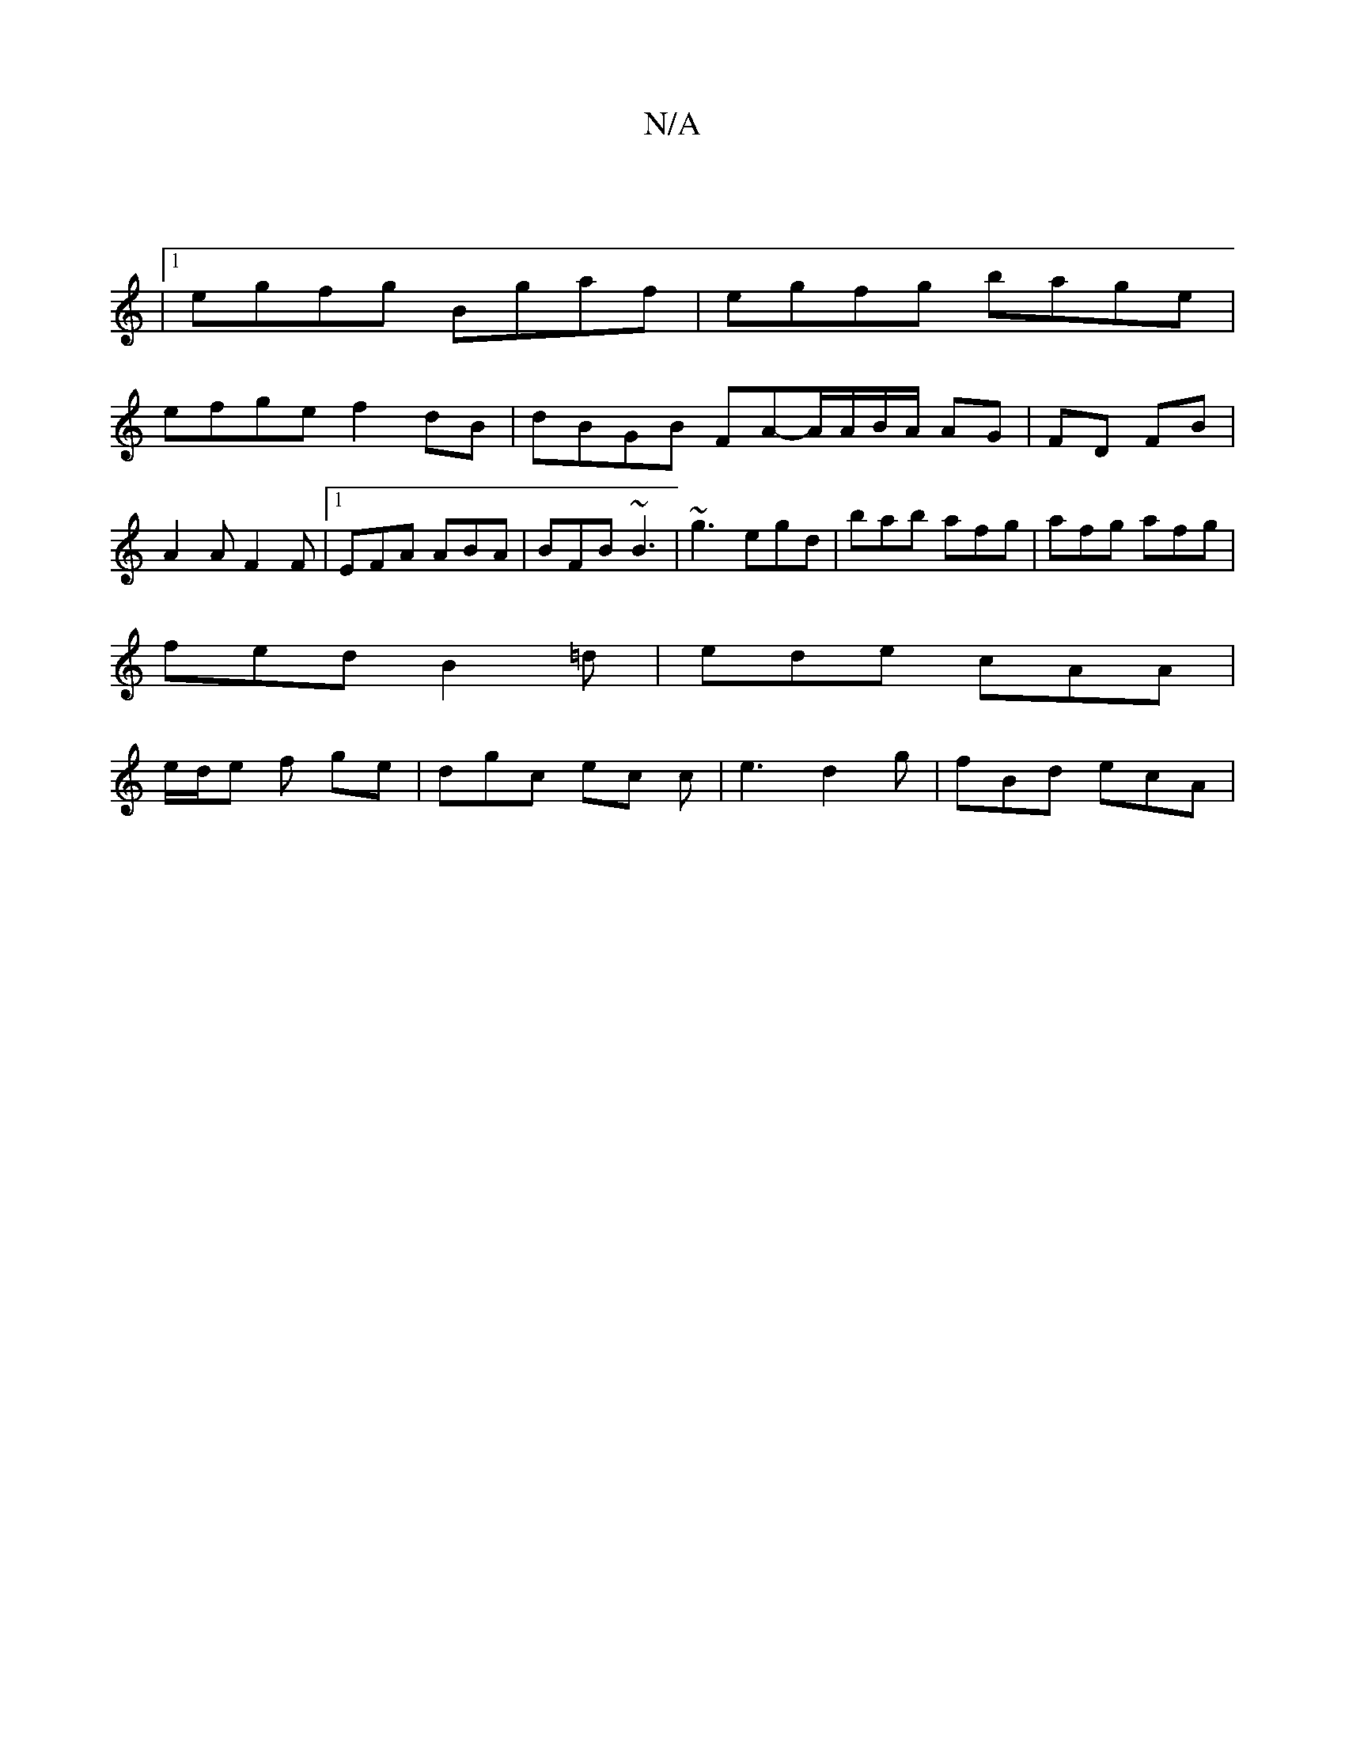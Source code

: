 X:1
T:N/A
M:4/4
R:N/A
K:Cmajor
 |
|1 egfg Bgaf | egfg bage |
efge f2 dB | dBGB FA-A/A/B/A/ AG | FD FB |
A2 A F2 F |1 EFA ABA | BFB ~B3 | ~g3 egd | bab afg | afg afg |
fed B2 =d | ede cAA |
e/2d/e f ge | dgc ec c|e3 d2 g|fBd ecA | ~